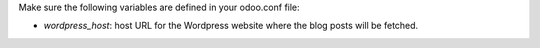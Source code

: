 Make sure the following variables are defined in your odoo.conf file:

- `wordpress_host`: host URL for the Wordpress website where the blog posts will be fetched.
